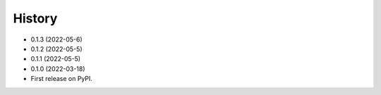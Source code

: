 =======
History
=======
* 0.1.3 (2022-05-6)
* 0.1.2 (2022-05-5)
* 0.1.1 (2022-05-5)
* 0.1.0 (2022-03-18)
* First release on PyPI.
